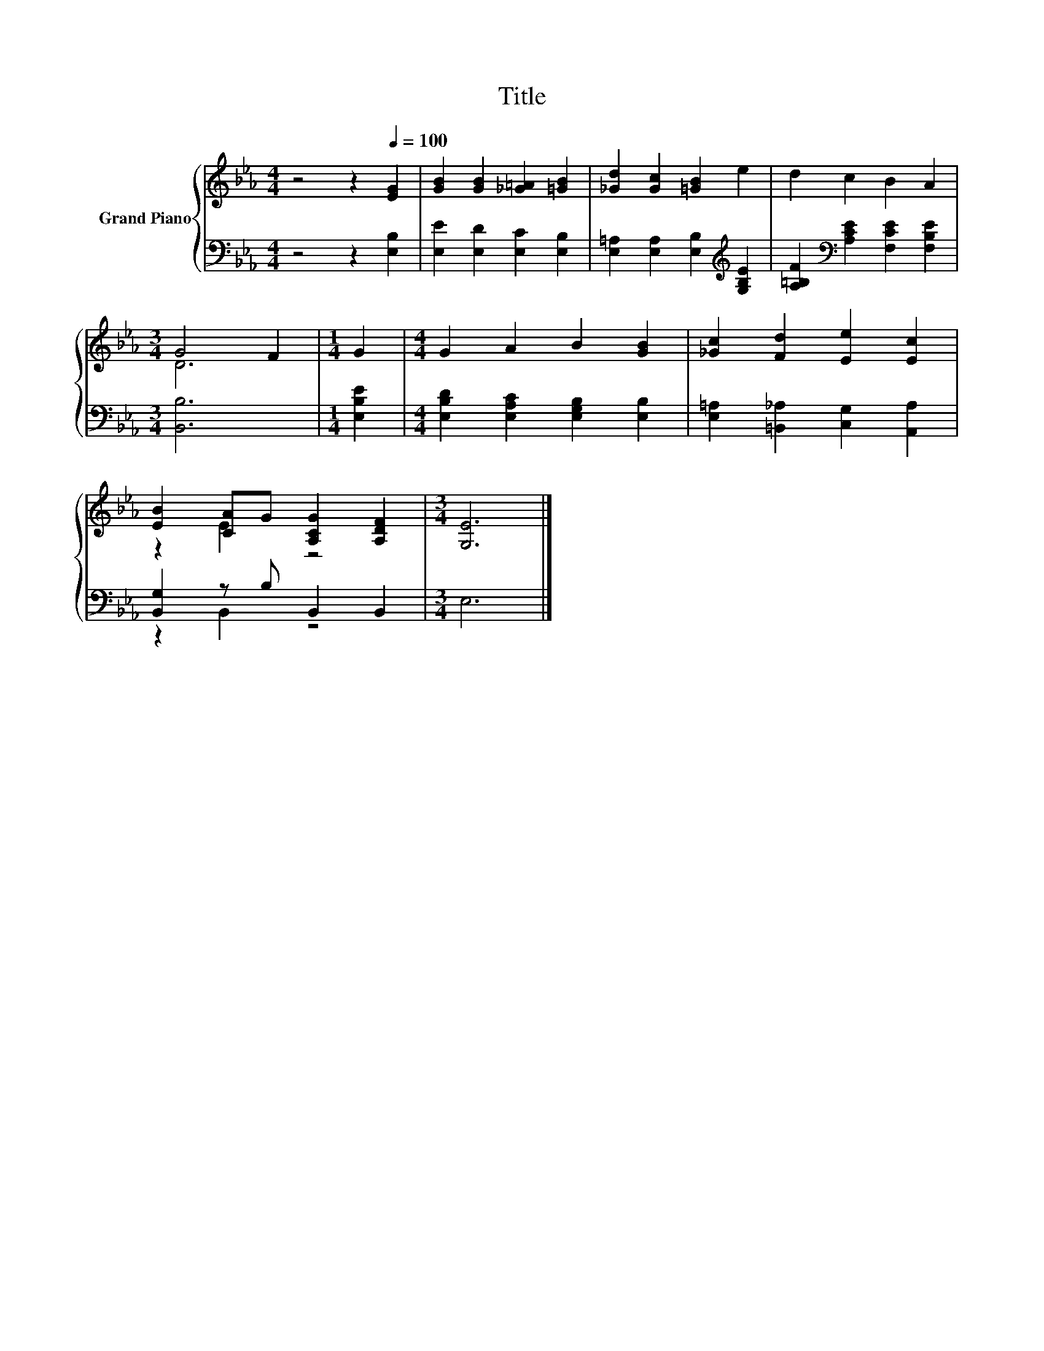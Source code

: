 X:1
T:Title
%%score { ( 1 3 ) | ( 2 4 ) }
L:1/8
M:4/4
K:Eb
V:1 treble nm="Grand Piano"
V:3 treble 
V:2 bass 
V:4 bass 
V:1
 z4 z2[Q:1/4=100] [EG]2 | [GB]2 [GB]2 [_G=A]2 [=GB]2 | [_Gd]2 [Gc]2 [=GB]2 e2 | d2 c2 B2 A2 | %4
[M:3/4] G4 F2 |[M:1/4] G2 |[M:4/4] G2 A2 B2 [GB]2 | [_Gc]2 [Fd]2 [Ee]2 [Ec]2 | %8
 [EB]2 [CA]G [A,CG]2 [A,DF]2 |[M:3/4] [G,E]6 |] %10
V:2
 z4 z2 [E,B,]2 | [E,E]2 [E,D]2 [E,C]2 [E,B,]2 | [E,=A,]2 [E,A,]2 [E,B,]2[K:treble] [G,B,E]2 | %3
 [A,=B,F]2[K:bass] [A,CE]2 [F,CE]2 [F,B,E]2 |[M:3/4] [B,,B,]6 |[M:1/4] [E,B,E]2 | %6
[M:4/4] [E,B,D]2 [E,A,C]2 [E,G,B,]2 [E,B,]2 | [E,=A,]2 [=B,,_A,]2 [C,G,]2 [A,,A,]2 | %8
 [B,,G,]2 z B, B,,2 B,,2 |[M:3/4] E,6 |] %10
V:3
 x8 | x8 | x8 | x8 |[M:3/4] D6 |[M:1/4] x2 |[M:4/4] x8 | x8 | z2 E2 z4 |[M:3/4] x6 |] %10
V:4
 x8 | x8 | x6[K:treble] x2 | x2[K:bass] x6 |[M:3/4] x6 |[M:1/4] x2 |[M:4/4] x8 | x8 | z2 B,,2 z4 | %9
[M:3/4] x6 |] %10

